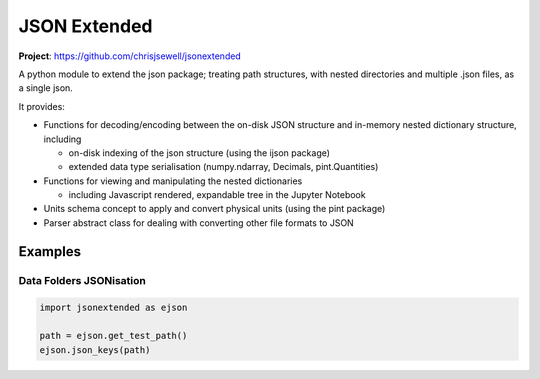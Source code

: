 =============
JSON Extended
=============

**Project**: https://github.com/chrisjsewell/jsonextended

.. image:: https://travis-ci.org/chrisjsewell/jsonextended.svg?branch=master
    :target: https://travis-ci.org/chrisjsewell/jsonextended


A python module to extend the json package; treating path structures,
with nested directories and multiple .json files, as a single json.

It provides:

-  Functions for decoding/encoding between the on-disk JSON structure
   and in-memory nested dictionary structure, including

   -  on-disk indexing of the json structure (using the ijson package)

   -  extended data type serialisation (numpy.ndarray, Decimals,
      pint.Quantities)

-  Functions for viewing and manipulating the nested dictionaries

   -  including Javascript rendered, expandable tree in the Jupyter Notebook

-  Units schema concept to apply and convert physical units (using the
   pint package)

-  Parser abstract class for dealing with converting other file formats
   to JSON

Examples
---------

Data Folders JSONisation
~~~~~~~~~~~~~~~~~~~~~~~~

.. code:: python

    import jsonextended as ejson
    
    path = ejson.get_test_path()
    ejson.json_keys(path)




